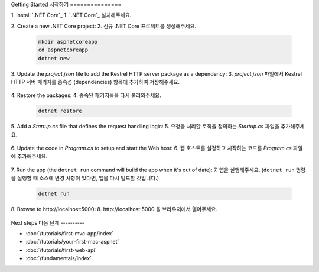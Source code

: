 Getting Started
시작하기
===============

1. Install `.NET Core`_
1. `.NET Core`_ 설치해주세요.

2. Create a new .NET Core project:
2. 신규 .NET Core 프로젝트를 생성해주세요.

  .. code-block:: console
    
    mkdir aspnetcoreapp
    cd aspnetcoreapp
    dotnet new

3. Update the *project.json* file to add the Kestrel HTTP server package as a dependency:
3. *project.json* 파일에서 Kestrel HTTP 서버 패키지를 종속성 (dependencies) 항목에 추가하여 저장해주세요.

  .. literalinclude:: getting-started/sample/aspnetcoreapp/project.json
    :language: c#
    :emphasize-lines: 11

4. Restore the packages:
4. 종속된 패키지들을 다시 불러와주세요.

  .. code-block:: console
    
    dotnet restore

5. Add a *Startup.cs* file that defines the request handling logic:
5. 요청을 처리할 로직을 정의하는 *Startup.cs* 파일을 추가해주세요.

  .. literalinclude:: getting-started/sample/aspnetcoreapp/Startup.cs
    :language: c#

6. Update the code in *Program.cs* to setup and start the Web host:
6. 웹 호스트를 설정하고 시작하는 코드를 *Program.cs* 파일에 추가해주세요.

  .. literalinclude:: getting-started/sample/aspnetcoreapp/Program.cs
    :language: c#
    :emphasize-lines: 2,10-15

7. Run the app  (the ``dotnet run`` command will build the app when it's out of date):
7. 앱을 실행해주세요. (``dotnet run`` 명령을 실행할 때 소스에 변경 사항이 있다면, 앱을 다시 빌드할 것입니다.)

  .. code-block:: console
  
    dotnet run

8. Browse to \http://localhost:5000:
8. \http://localhost:5000 을 브라우저에서 열어주세요.

  .. image:: getting-started/_static/running-output.png

Next steps
다음 단계
----------

- :doc:`/tutorials/first-mvc-app/index`
- :doc:`/tutorials/your-first-mac-aspnet`
- :doc:`/tutorials/first-web-api`
- :doc:`/fundamentals/index`
